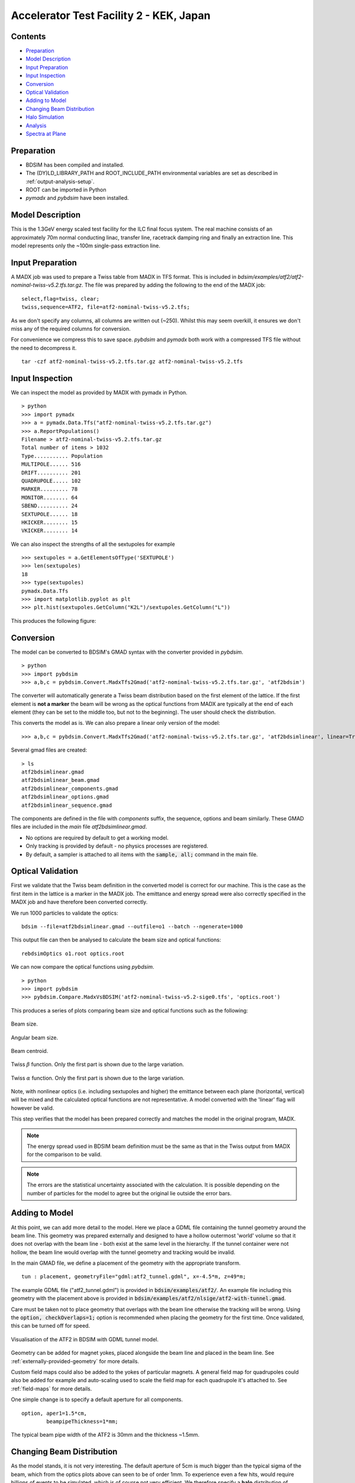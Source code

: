 Accelerator Test Facility 2 - KEK, Japan
========================================

Contents
--------

* `Preparation`_
* `Model Description`_
* `Input Preparation`_
* `Input Inspection`_
* `Conversion`_
* `Optical Validation`_
* `Adding to Model`_
* `Changing Beam Distribution`_
* `Halo Simulation`_
* `Analysis`_
* `Spectra at Plane`_

  
Preparation
-----------

* BDSIM has been compiled and installed.
* The (DY)LD_LIBRARY_PATH and ROOT_INCLUDE_PATH environmental variables are set as
  described in :ref:`output-analysis-setup`.
* ROOT can be imported in Python
* `pymadx` and `pybdsim` have been installed.

Model Description
-----------------

This is the 1.3GeV energy scaled test facility for the ILC final focus system.
The real machine consists of an approximately 70m normal conducting linac,
transfer line, racetrack damping ring and finally an extraction line. This
model represents only the ~100m single-pass extraction line.

Input Preparation
-----------------

A MADX job was used to prepare a Twiss table from MADX in TFS format. This is included in
`bdsim/examples/atf2/atf2-nominal-twiss-v5.2.tfs.tar.gz`. The file was prepared by adding
the following to the end of the MADX job::

  select,flag=twiss, clear;
  twiss,sequence=ATF2, file=atf2-nominal-twiss-v5.2.tfs;

As we don't specify any columns, all columns are written out (~250). Whilst this may seem
overkill, it ensures we don't miss any of the required columns for conversion.

For convenience we compress this to save space. `pybdsim` and `pymadx` both work
with a compressed TFS file without the need to decompress it. ::

  tar -czf atf2-nominal-twiss-v5.2.tfs.tar.gz atf2-nominal-twiss-v5.2.tfs

Input Inspection
----------------

We can inspect the model as provided by MADX with pymadx in Python. ::

  > python
  >>> import pymadx
  >>> a = pymadx.Data.Tfs("atf2-nominal-twiss-v5.2.tfs.tar.gz")
  >>> a.ReportPopulations()
  Filename > atf2-nominal-twiss-v5.2.tfs.tar.gz
  Total number of items > 1032
  Type........... Population
  MULTIPOLE...... 516
  DRIFT.......... 201
  QUADRUPOLE..... 102
  MARKER......... 78
  MONITOR........ 64
  SBEND.......... 24
  SEXTUPOLE...... 18
  HKICKER........ 15
  VKICKER........ 14

We can also inspect the strengths of all the sextupoles for example ::

  >>> sextupoles = a.GetElementsOfType('SEXTUPOLE')
  >>> len(sextupoles)
  18
  >>> type(sextupoles)
  pymadx.Data.Tfs
  >>> import matplotlib.pyplot as plt
  >>> plt.hist(sextupoles.GetColumn("K2L")/sextupoles.GetColumn("L"))

This produces the following figure:

.. figure:: figures/worked_example_atf2/sextupolek2.png
	    :width: 70%
	    :align: center

Conversion
----------

The model can be converted to BDSIM's GMAD syntax with the converter provided in `pybdsim`. ::

  > python
  >>> import pybdsim
  >>> a,b,c = pybdsim.Convert.MadxTfs2Gmad('atf2-nominal-twiss-v5.2.tfs.tar.gz', 'atf2bdsim')

The converter will automatically generate a Twiss beam distribution based on the first element
of the lattice. If the first element is **not a marker** the beam will be wrong as the optical
functions from MADX are typically at the end of each element (they can be set to the middle too,
but not to the beginning). The user should check the distribution.

This converts the model as is. We can also prepare a linear only version of the model::

  >>> a,b,c = pybdsim.Convert.MadxTfs2Gmad('atf2-nominal-twiss-v5.2.tfs.tar.gz', 'atf2bdsimlinear', linear=True)

Several gmad files are created::

  > ls
  atf2bdsimlinear.gmad
  atf2bdsimlinear_beam.gmad
  atf2bdsimlinear_components.gmad
  atf2bdsimlinear_options.gmad
  atf2bdsimlinear_sequence.gmad

The components are defined in the file with `components` suffix, the sequence, options and beam similarly.
These GMAD files are included in the *main* file `atf2bdsimlinear.gmad`.

* No options are required by default to get a working model.
* Only tracking is provided by default - no physics processes are registered.
* By default, a sampler is attached to all items with the :code:`sample, all;` command in the main file.
  

Optical Validation
------------------

First we validate that the Twiss beam definition in the converted model is correct for
our machine. This is the case as the first item in the lattice is a marker in the MADX
job. The emittance and energy spread were also correctly specified in the MADX job and
have therefore been converted correctly.

We run 1000 particles to validate the optics::

  bdsim --file=atf2bdsimlinear.gmad --outfile=o1 --batch --ngenerate=1000

This output file can then be analysed to calculate the beam size and optical functions::

  rebdsimOptics o1.root optics.root

We can now compare the optical functions using `pybdsim`. ::

  > python
  >>> import pybdsim
  >>> pybdsim.Compare.MadxVsBDSIM('atf2-nominal-twiss-v5.2-sige0.tfs', 'optics.root')

This produces a series of plots comparing beam size and optical functions such as the following:

.. figure:: figures/optics/sigma.pdf
	    :width: 100%
	    :align: center

	    Beam size.

.. figure:: figures/optics/sigmap.pdf
	    :width: 100%
	    :align: center

	    Angular beam size.
	    
.. figure:: figures/optics/mean.pdf
	    :width: 100%
	    :align: center

	    Beam centroid.

.. figure:: figures/optics/beta.pdf
	    :width: 100%
	    :align: center

	    Twiss :math:`\beta` function. Only the first part is shown due to the large variation.
	    
.. figure:: figures/optics/alpha.pdf
	    :width: 100%
	    :align: center

	    Twiss :math:`\alpha` function. Only the first part is shown due to the large variation.

Note, with nonlinear optics (i.e. including sextupoles and higher) the emittance between
each plane (horizontal, vertical) will be mixed and the calculated optical functions are
not representative. A model converted with the 'linear' flag will however be valid.

This step verifies that the model has been prepared correctly and matches the model
in the original program, MADX.

.. note:: The energy spread used in BDSIM beam definition must be the same as that in
	  the Twiss output from MADX for the comparison to be valid.

.. note:: The errors are the statistical uncertainty associated with the calculation. It
	  is possible depending on the number of particles for the model to agree but
	  the original lie outside the error bars.

Adding to Model
---------------

At this point, we can add more detail to the model. Here we place a GDML file containing
the tunnel geometry around the beam line. This geometry was prepared externally and
designed to have a hollow outermost 'world' volume so that it does not overlap with the
beam line - both exist at the same level in the hierarchy. If the tunnel container were not
hollow, the beam line would overlap with the tunnel geometry and tracking would be invalid.

In the main GMAD file, we define a placement of the geometry with the appropriate transform. ::

  tun : placement, geometryFile="gdml:atf2_tunnel.gdml", x=-4.5*m, z=49*m;

The example GDML file ("atf2_tunnel.gdml") is provided in :code:`bdsim/examples/atf2/`. An example
file including this geometry with the placement above is provided in
:code:`bdsim/examples/atf2/nlsige/atf2-with-tunnel.gmad`.

Care must be taken not to place geometry that overlaps with the beam line otherwise the tracking
will be wrong. Using the :code:`option, checkOverlaps=1;` option is recommended when placing the
geometry for the first time. Once validated, this can be turned off for speed.

.. figure:: figures/worked_example_atf2/atf2-with-tunnel.png
	    :width: 100%
	    :align: center

	    Visualisation of the ATF2 in BDSIM with GDML tunnel model.

Geometry can be added for magnet yokes, placed alongside the beam line and placed
in the beam line. See :ref:`externally-provided-geometry` for more details.

Custom field maps could also be added to the yokes of particular magnets. A general field map
for quadrupoles could also be added for example and auto-scaling used to scale the field map
for each quadrupole it's attached to. See :ref:`field-maps` for more details.

One simple change is to specify a default aperture for all components. ::

  option, aper1=1.5*cm,
          beampipeThickness=1*mm;

The typical beam pipe width of the ATF2 is 30mm and the thickness ~1.5mm.

Changing Beam Distribution
--------------------------

As the model stands, it is not very interesting. The default aperture of 5cm is much bigger
than the typical sigma of the beam, which from the optics plots above can seen to be of order
1mm. To experience even a few hits, would require billions of events to be simulated, which is
of course not very efficient. We therefore specify a **halo** distribution of particles that
are likely to hit the aperture. The halo distribution is described in :ref:`beam-distributions`
and specifically in :ref:`beam-halo-distribution`. We define a halo distribution according
to the normal Twiss parameters at the start of the lattice but with a much greater sigma.

Even if a Gaussian distribution is ultimately required, a common technique is
to generate a uniform distribution of particles and then weight the events in analysis
according to the Gaussian.

Here is an example halo distribution ::

  beam,	alfx=1.108024744, 
	alfy=-1.907222942, 
	betx=6.848560987*m, 
	bety=2.935758992*m, 
	distrType="halo", 
	emitx=2e-09*m, 
	emity=1.195785323e-11*m, 
	energy=1.282*GeV, 
	particle="e-", 
	sigmaE=0.0008,
	haloNSigmaXInner      = 30,
	haloNSigmaXOuter      = 80,
        haloNSigmaYInner      = 100,
        haloNSigmaYOuter      = 500,
        haloPSWeightParameter = 1,
        haloPSWeightFunction  = "oneoverr";

To validate this distribution and visualise it, we can generate only the particles without
performing the full simulation. We execute BDSIM with the :code:`--generatePrimariesOnly`
option. As the generation is very quick, we can afford to generate a large number of particles.
Here 10000 were generated in approximately 10s. ::

  bdsim --file=atf2-halo.gmad --generatePrimariesOnly --outfile=haloprimaries --batch --ngenerate=10000

We can then load and visualise the data using `pybdsim`. This is shown using a convenience function
for the primary particle distribution::

  > python
  >>> import pybdsim
  >>> pybdsim.Plot.PrimaryPhaseSpace('haloprimaries.root')

This produces the following figures. The user of course can create their own plots by loading the data.

.. figure:: figures/worked_example_atf2/atf2-halo1.png
	    :width: 100%
	    :align: center

.. figure:: figures/worked_example_atf2/atf2-halo2.png
	    :width: 100%
	    :align: center

The raw data can be loaded from any sampler manually::

  > python
  >>> import pybdsim
  >>> d = pybdsim.Data.Load("haloprimaries.root")
  >>> psd = pybdsim.Data.PhaseSpaceData(d)
  >>> allData = pybdsim.Data.SamplerData(d,0)

The "phase space data" is only the data required to make the above plots. The "sampler data" is all the data
including weights, PDG ID, track ID etc.

The object "psd" here contains a member dictionary called "data" that has a numpy array for each
key inside it. ::

  >>> psd.data.keys()
  ['energy', 'T', 'yp', 'y', 'x', 'xp', 'z', 'zp']
  >>> x = psd.data['x']

		    
Halo Simulation
---------------

As the model stands, no physics processes are registered so any particles
hitting the machine will not interact with the matter and pass straight through. This
is useful for efficient tracking and optical validation but not useful for a physics study.
We therefore specify a physics list. For a 1.3GeV electron, the basic electromagnetic
physics list from Geant4 as well as the decay physics and some muon specific processes
are useful. The full set of physics lists are described in :ref:`physics-processes`. ::

  option, physicsList="em decay muon";

By default, samplers are attached to everything. Whilst suitable for optical comparison
this produces a huge amount of data for a physics study. We turn this off by commenting
it out with an exclamation mark. ::

  !sample, all;

We have now specified the halo distribution as described above, a default aperture and
physics processes. One final step is to turn off sensitivity to the tunnel geometry as
this is not required. ::

  tun : placement, geometryFile="gdml:../atf2_tunnel.gdml", x=-4.5*m, z=49*m, sensitive=0;

The input gmad file prepared is supplied in :code:`bdsim/examples/atf2/nlsige/atf2-halo.gmad`.

We first run a small sample to gauge the length of the simulation and that the results
are very roughly what we expect or want to see (before running a large number of particles). ::

  > bdsim --file=atf2-halo.gmad --outfile=t1 --batch --ngenerate=100

This took approximately 10s to simulate and produced an output file "t1.root". We perform
a very quick and simple analysis now to investigate what happened in the simulation.


Analysis
--------

The first simple analysis step is make a histogram of the mean energy deposition per event.
BDSIM by default records a histogram of energy deposition per event. One could run the
analysis tool `rebdsim` with an input *analysisConfig.txt* specifying histograms. This would
also merge (take the average of) the pre-made per event histograms. A utility is provided for
merging only the histograms. ::

  > rebdsimHistoMerge t1.root t1_ana.root

This loops over all events in the file and combines the per event histograms and writes them
to a file called "t1_ana.root" here. To inspect this file, we load it in ROOT and browse it
using a *TBrowser*. ::

  > root -l t1_ana.root
  > $> TBrowser tb;

This produces the following browser. We double click on the "t1_ana.root" file and then the
folders inside. There is a folder for each Tree in the output and then per entry simple and
merged histograms. We look inside and double click on the histogram to view it.

.. figure:: figures/worked_example_atf2/atf2-tbrowser.png
	    :width: 100%
	    :align: center

	    TBrowser in ROOT showing file structure from `rebdsim` / `rebdsimHistoMerge`.

The energy deposition is in GeV / event. The horizontal axis is the curvilinear S coordinate in
metres. The default binning is 1m and can be controlled with the option
:code:`option, elossHistoBinWidth=1*m;`.

As the level of energy deposition varies by many orders of magnitude, it is useful to
view the histogram on a logarithmic scale. By right-clicking in the TBrowser close to the
axis, the option "SetLogy" can be used.

.. figure:: figures/worked_example_atf2/atf2-tbrowser-setlog.png
	    :width: 100%
	    :align: center

	    Setting log y axis in ROOT.

.. figure:: figures/worked_example_atf2/atf2-tbrowser-log.png
	    :width: 100%
	    :align: center

	    Energy deposition for 100 events from halo simulation.

We can then repeat this simulation and simple analysis for a greater number of primary particles. The
file :code:`examples/atf2/10khalo_ana.root` is included from the analysis of 10000 particles. The simulation
took 976s and produced a 178MB ROOT output file on the developer's computer.
	    
Spectra at Plane
----------------

To investigate the radiation at a plane at some point in the accelerator we can place a sampler
on an element of interest. Here, we place a sampler on "B5FFB", which is a dipole at the end of
the long straight section in the lattice. In reality, cherenkov detectors were placed after this
dipole in the past for detecting signal from experiments such as the laserwire experiment. The sampler
is added via the command::

  sample, range=B5FFB;

Sampler record the passage of any particle through them, even if it's backwards or the same particle
again. They are (by default) a 5m wide square plane that's 1pm thick.

A simple analysis is to make a 2D histogram of the particle flux and the energy weighted particle
flux at this plane. To do this we use the analysis tool `rebdsim`. This takes an input text file
defining histograms. The syntax is described in :ref:`analysis-preparing-analysis-config`. The
analysisConfig.txt used is provided in :code:`examples/atf2/analysisConfig.txt`.

::

   InputFilePath	    10k.root
   OutputFileName	    10khalo_ana.root
   # Object       treeName   Histogram Name         # Bins   Binning              Variable          Selection
   Histogram1D    Event.     XFlux                  {40}     {-2:2}               B5FFB.x           1
   Histogram1D    Event.     XFlux-Energy-Weighted  {40}     {-2:2}               B5FFB.x           B5FFB.energy
   Histogram1D    Event.     YFlux                  {40}     {-2:2}               B5FFB.y           1
   Histogram1D    Event.     YFlux-Energy-Weighted  {40}     {-2:2}               B5FFB.y           B5FFB.energy
   Histogram2D    Event.     XYFlux                 {20,20}  {-0.5:0.5,-0.5:0.5}  B5FFB.y:B5FFB.x   1
   Histogram2D    Event.     XYFlux-Energy-Weighted {20,20}  {-0.5:0.5,-0.5:0.5}  B5FFB.y:B5FFB.x   B5FFB.energy
   Histogram1D    Event.     XPhotons               {40}     {-2:2}               B5FFB.x           B5FFB.partID==22
   Histogram1D    Event.     XElectrons             {40}     {-2:2}               B5FFB.x           B5FFB.partID==11
   Histogram1D    Event.     XPositrons             {40}     {-2:2}               B5FFB.x           B5FFB.partID==-11

We can view the histograms as before, but we can also easily load them in Python and
make our own plots. ::

  > python
  >>> import pybdsim
  >>> d = pybdsim.Data.Load("10khalo_ana.root")
  >>> d. <tab>
  d.ConvertToPybdsimHistograms d.histograms1dpy             d.histograms3dpy             
  d.filename                   d.histograms2d               d.histogramspy               
  d.histograms                 d.histograms2dpy             d.ListOfDirectories          
  d.histograms1d               d.histograms3d               d.ListOfTrees    

The `pybdsim` data loader automatically extracts the root histograms into Python dictionaries
called "histogramsXd" where "X" is the number of dimensions. All exist in "histograms". These
are also automatically converted to numpy arrays and held in classes provided by `pybdsim` in
the same members suffixed with "py" such as "d.histograms1dpy". Calling these dictionaries
shows the name of the histogram that is the full path inside the file. ::

  {'Event/MergedHistograms/ElossHisto': <ROOT.TH1D object ("ElossHisto") at 0x7f83a0cfba20>,
  'Event/MergedHistograms/ElossPEHisto': <ROOT.TH1D object ("ElossPEHisto") at 0x7f83a1970000>,
  'Event/MergedHistograms/PhitsHisto': <ROOT.TH1D object ("PhitsHisto") at 0x7f83a0cfa8e0>,
  'Event/MergedHistograms/PhitsPEHisto': <ROOT.TH1D object ("PhitsPEHisto") at 0x7f83a1a00640>,
  'Event/MergedHistograms/PlossHisto': <ROOT.TH1D object ("PlossHisto") at 0x7f83a0cfb310>,
  'Event/MergedHistograms/PlossPEHisto': <ROOT.TH1D object ("PlossPEHisto") at 0x7f83a1a00a30>,
  'Event/PerEntryHistograms/XElectrons': <ROOT.TH1D object ("XElectrons") at 0x7f83a0cd89b0>,
  'Event/PerEntryHistograms/XFlux': <ROOT.TH1D object ("XFlux") at 0x7f83a0c94300>,
  'Event/PerEntryHistograms/XFlux-Energy-Weighted': <ROOT.TH1D object ("XFlux-Energy-Weighted") at 0x7f83a0cd70f0>,
  'Event/PerEntryHistograms/XPhotons': <ROOT.TH1D object ("XPhotons") at 0x7f83a0cd8320>,
  'Event/PerEntryHistograms/XPositrons': <ROOT.TH1D object ("XPositrons") at 0x7f83a0cd95a0>,
  'Event/PerEntryHistograms/XYFlux': <ROOT.TH2D object ("XYFlux") at 0x7f839c5ef200>,
  'Event/PerEntryHistograms/XYFlux-Energy-Weighted': <ROOT.TH2D object ("XYFlux-Energy-Weighted") at 0x7f839c5eb000>,
  'Event/PerEntryHistograms/YFlux': <ROOT.TH1D object ("YFlux") at 0x7f83a0cd74e0>,
  'Event/PerEntryHistograms/YFlux-Energy-Weighted': <ROOT.TH1D object ("YFlux-Energy-Weighted") at 0x7f83a0cd7de0>}

The Python versions can be easily plotted using `pybdsim`. ::

  >>> pybdsim.Plot.Histogram1D(d.histograms1dpy['Event/PerEntryHistograms/XElectrons'])
  >>> pybdsim.Plot.Histogram2D(d.histograms2dpy['Event/PerEntryHistograms/XYFlux'])

These produce the following figures.

.. figure:: figures/worked_example_atf2/atf2-1d-example-plot.pdf
	    :width: 100%
	    :align: center

.. figure:: figures/worked_example_atf2/atf2-2d-example-plot.pdf
	    :width: 60%
	    :align: center

We leave it to the user to create the plots they desire. However, the primary particle impact, loss
and associated energy deposition is a useful standard plot that is provided in `pybdsim`. The optional
survey arguments allow a machine diagram to be added on top of the plot. ::

  >>> pybdsim.Plot.LossAndEnergyDeposition('10khalo_ana.root', tfssurvey='../atf2-nominal-twiss-v5.2.tfs.tar.gz')

.. figure:: figures/worked_example_atf2/atf2-losses.pdf
	    :width: 100%
	    :align: center

	    Primary particle impact points, losses and energy deposition from the simulation.


Just the energy deposition can be plotted. ::

  >>> pybdsim.Plot.EnergyDeposition('10khalo_ana.root', tfssurvey='../atf2-nominal-twiss-v5.2.tfs.tar.gz')

.. figure:: figures/worked_example_atf2/atf2-energy-deposition.pdf
	    :width: 100%
	    :align: center

	    Primary particle impact points, losses and energy deposition from the simulation.
